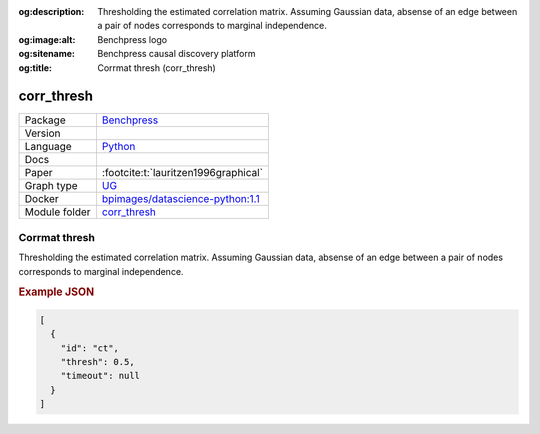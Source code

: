 


:og:description: Thresholding the estimated correlation matrix. Assuming Gaussian data, absense of an edge between a pair of nodes corresponds to marginal independence.
:og:image:alt: Benchpress logo
:og:sitename: Benchpress causal discovery platform
:og:title: Corrmat thresh (corr_thresh)
 
.. meta::
    :title: Corrmat thresh 
    :description: Thresholding the estimated correlation matrix. Assuming Gaussian data, absense of an edge between a pair of nodes corresponds to marginal independence.


.. _corr_thresh: 

corr_thresh 
***************



.. list-table:: 

   * - Package
     - `Benchpress <https://github.com/felixleopoldo/benchpress>`__
   * - Version
     - 
   * - Language
     - `Python <https://www.python.org/>`__
   * - Docs
     - 
   * - Paper
     - :footcite:t:`lauritzen1996graphical`
   * - Graph type
     - `UG <https://en.wikipedia.org/wiki/Graph_(discrete_mathematics)#Graph>`__
   * - Docker 
     - `bpimages/datascience-python:1.1 <https://hub.docker.com/r/bpimages/datascience-python/tags>`__

   * - Module folder
     - `corr_thresh <https://github.com/felixleopoldo/benchpress/tree/master/workflow/rules/structure_learning_algorithms/corr_thresh>`__



Corrmat thresh 
------------------


Thresholding the estimated correlation matrix.
Assuming Gaussian data, absense of an edge between a pair of nodes corresponds to marginal independence.



.. rubric:: Example JSON


.. code-block:: json


    [
      {
        "id": "ct",
        "thresh": 0.5,
        "timeout": null
      }
    ]

.. footbibliography::

